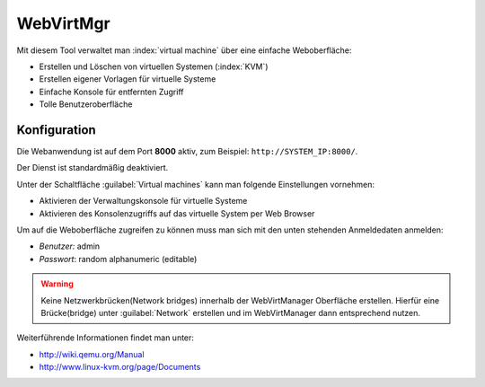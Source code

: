 ==========
WebVirtMgr
==========

Mit diesem Tool verwaltet man :index:`virtual machine` über eine einfache Weboberfläche:

* Erstellen und Löschen von virtuellen Systemen (:index:`KVM`)
* Erstellen eigener Vorlagen für virtuelle Systeme
* Einfache Konsole für entfernten Zugriff
* Tolle Benutzeroberfläche

Konfiguration
=============

Die Webanwendung ist auf dem Port **8000** aktiv, zum Beispiel: ``http://SYSTEM_IP:8000/``.

Der Dienst ist standardmäßig deaktiviert.

Unter der Schaltfläche :guilabel:`Virtual machines` kann man folgende Einstellungen vornehmen:

* Aktivieren der Verwaltungskonsole für virtuelle Systeme
* Aktivieren des Konsolenzugriffs auf das virtuelle System per Web Browser

Um auf die Weboberfläche zugreifen zu können muss man sich mit den unten stehenden Anmeldedaten anmelden:

* *Benutzer:* admin
* *Passwort*: random alphanumeric (editable)


.. warning:: 
   Keine Netzwerkbrücken(Network bridges) innerhalb der WebVirtManager Oberfläche erstellen.
   Hierfür eine Brücke(bridge) unter :guilabel:`Network` erstellen und im WebVirtManager dann entsprechend nutzen.

Weiterführende Informationen findet man unter:

* http://wiki.qemu.org/Manual
* http://www.linux-kvm.org/page/Documents
